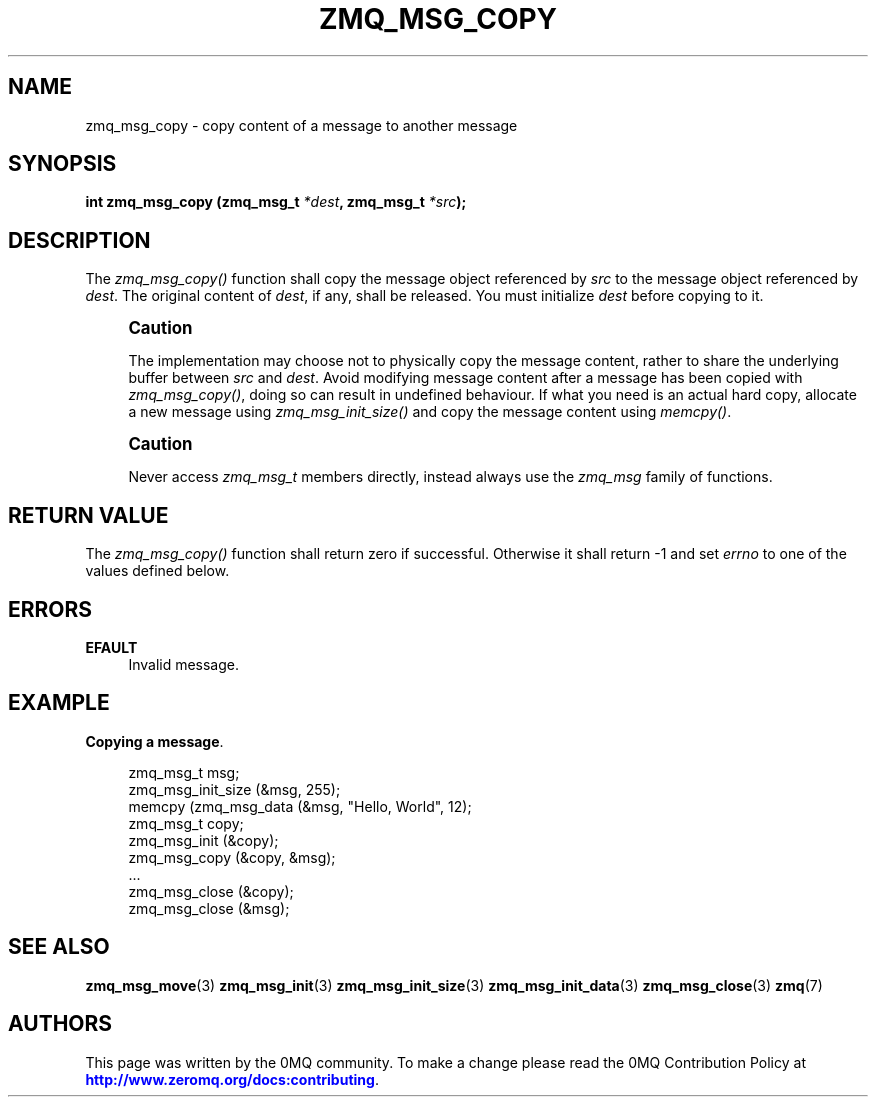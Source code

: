 '\" t
.\"     Title: zmq_msg_copy
.\"    Author: [see the "AUTHORS" section]
.\" Generator: DocBook XSL Stylesheets v1.79.1 <http://docbook.sf.net/>
.\"      Date: 09/07/2020
.\"    Manual: 0MQ Manual
.\"    Source: 0MQ 4.1.8
.\"  Language: English
.\"
.TH "ZMQ_MSG_COPY" "3" "09/07/2020" "0MQ 4\&.1\&.8" "0MQ Manual"
.\" -----------------------------------------------------------------
.\" * Define some portability stuff
.\" -----------------------------------------------------------------
.\" ~~~~~~~~~~~~~~~~~~~~~~~~~~~~~~~~~~~~~~~~~~~~~~~~~~~~~~~~~~~~~~~~~
.\" http://bugs.debian.org/507673
.\" http://lists.gnu.org/archive/html/groff/2009-02/msg00013.html
.\" ~~~~~~~~~~~~~~~~~~~~~~~~~~~~~~~~~~~~~~~~~~~~~~~~~~~~~~~~~~~~~~~~~
.ie \n(.g .ds Aq \(aq
.el       .ds Aq '
.\" -----------------------------------------------------------------
.\" * set default formatting
.\" -----------------------------------------------------------------
.\" disable hyphenation
.nh
.\" disable justification (adjust text to left margin only)
.ad l
.\" -----------------------------------------------------------------
.\" * MAIN CONTENT STARTS HERE *
.\" -----------------------------------------------------------------
.SH "NAME"
zmq_msg_copy \- copy content of a message to another message
.SH "SYNOPSIS"
.sp
\fBint zmq_msg_copy (zmq_msg_t \fR\fB\fI*dest\fR\fR\fB, zmq_msg_t \fR\fB\fI*src\fR\fR\fB);\fR
.SH "DESCRIPTION"
.sp
The \fIzmq_msg_copy()\fR function shall copy the message object referenced by \fIsrc\fR to the message object referenced by \fIdest\fR\&. The original content of \fIdest\fR, if any, shall be released\&. You must initialize \fIdest\fR before copying to it\&.
.if n \{\
.sp
.\}
.RS 4
.it 1 an-trap
.nr an-no-space-flag 1
.nr an-break-flag 1
.br
.ps +1
\fBCaution\fR
.ps -1
.br
.sp
The implementation may choose not to physically copy the message content, rather to share the underlying buffer between \fIsrc\fR and \fIdest\fR\&. Avoid modifying message content after a message has been copied with \fIzmq_msg_copy()\fR, doing so can result in undefined behaviour\&. If what you need is an actual hard copy, allocate a new message using \fIzmq_msg_init_size()\fR and copy the message content using \fImemcpy()\fR\&.
.sp .5v
.RE
.if n \{\
.sp
.\}
.RS 4
.it 1 an-trap
.nr an-no-space-flag 1
.nr an-break-flag 1
.br
.ps +1
\fBCaution\fR
.ps -1
.br
.sp
Never access \fIzmq_msg_t\fR members directly, instead always use the \fIzmq_msg\fR family of functions\&.
.sp .5v
.RE
.SH "RETURN VALUE"
.sp
The \fIzmq_msg_copy()\fR function shall return zero if successful\&. Otherwise it shall return \-1 and set \fIerrno\fR to one of the values defined below\&.
.SH "ERRORS"
.PP
\fBEFAULT\fR
.RS 4
Invalid message\&.
.RE
.SH "EXAMPLE"
.PP
\fBCopying a message\fR. 
.sp
.if n \{\
.RS 4
.\}
.nf
zmq_msg_t msg;
zmq_msg_init_size (&msg, 255);
memcpy (zmq_msg_data (&msg, "Hello, World", 12);
zmq_msg_t copy;
zmq_msg_init (&copy);
zmq_msg_copy (&copy, &msg);
\&.\&.\&.
zmq_msg_close (&copy);
zmq_msg_close (&msg);
.fi
.if n \{\
.RE
.\}
.sp
.SH "SEE ALSO"
.sp
\fBzmq_msg_move\fR(3) \fBzmq_msg_init\fR(3) \fBzmq_msg_init_size\fR(3) \fBzmq_msg_init_data\fR(3) \fBzmq_msg_close\fR(3) \fBzmq\fR(7)
.SH "AUTHORS"
.sp
This page was written by the 0MQ community\&. To make a change please read the 0MQ Contribution Policy at \m[blue]\fBhttp://www\&.zeromq\&.org/docs:contributing\fR\m[]\&.
